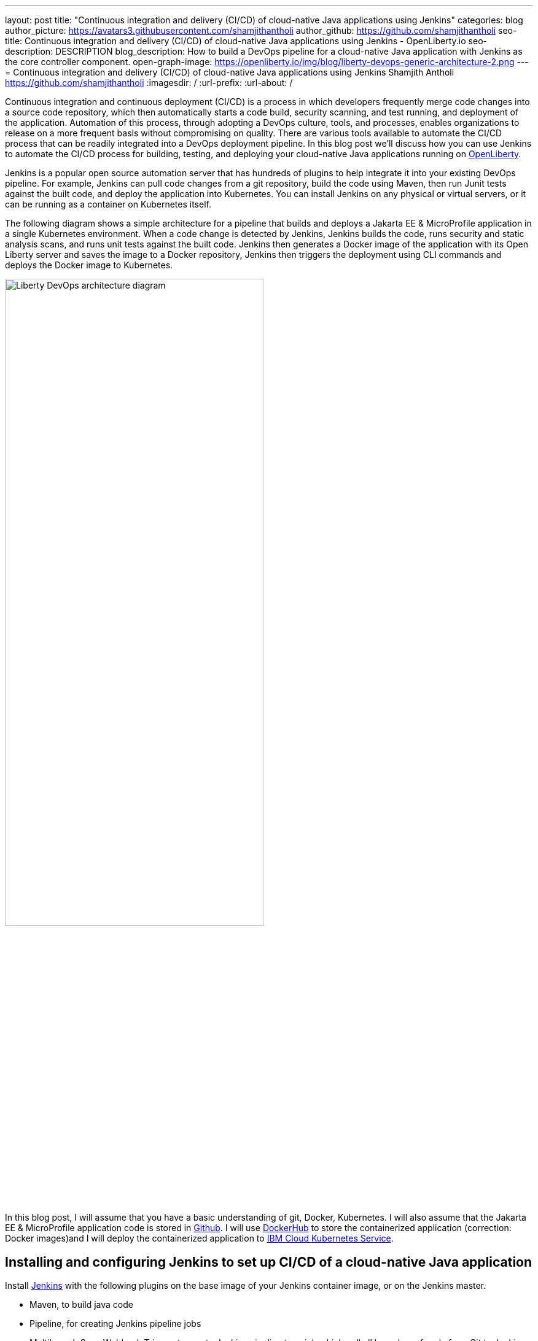 ---
layout: post
title: "Continuous integration and delivery (CI/CD) of cloud-native Java applications using Jenkins"
categories: blog
author_picture: https://avatars3.githubusercontent.com/shamjithantholi
author_github: https://github.com/shamjithantholi
seo-title: Continuous integration and delivery (CI/CD) of cloud-native Java applications using Jenkins - OpenLiberty.io
seo-description: DESCRIPTION
blog_description: How to build a DevOps pipeline for a cloud-native Java application with Jenkins as the core controller component.
open-graph-image: https://openliberty.io/img/blog/liberty-devops-generic-architecture-2.png
---
= Continuous integration and delivery (CI/CD) of cloud-native Java applications using Jenkins
Shamjith Antholi <https://github.com/shamjithantholi>
:imagesdir: /
:url-prefix:
:url-about: /

[#Intro]

Continuous integration and continuous deployment (CI/CD) is a process in which developers frequently merge code changes into a source code repository, which then automatically starts a code build, security scanning, and test running, and deployment of the application. Automation of this process, through adopting a DevOps culture, tools, and processes, enables organizations to release on a more frequent basis without compromising on quality. There are various tools available to automate the CI/CD process that can be readily integrated into a DevOps deployment pipeline. In this blog post we'll discuss how you can use Jenkins to automate the CI/CD process for building, testing, and deploying your cloud-native Java applications running on link:https://openliberty.io[OpenLiberty].

Jenkins is a popular open source automation server that has hundreds of plugins to help integrate it into your existing DevOps pipeline. For example, Jenkins can pull code changes from a git repository, build the code using Maven, then run Junit tests against the built code, and deploy the application into Kubernetes. You can install Jenkins on any physical or virtual servers, or it can be running as a container on Kubernetes itself.

The following diagram shows a simple architecture for a pipeline that builds and deploys a Jakarta EE & MicroProfile application in a single Kubernetes environment. When a code change is detected by Jenkins, Jenkins builds the code, runs security and static analysis scans, and runs unit tests against the built code. Jenkins then generates a Docker image of the application with its Open Liberty server and saves the image to a Docker repository, Jenkins then triggers the deployment using CLI commands and deploys the Docker image to Kubernetes.

image::/img/blog/liberty-devops-generic-architecture-2.png[Liberty DevOps architecture diagram ,width=70%,align="center"]

In this blog post, I will assume that you have a basic understanding of git, Docker, Kubernetes. I will also assume that the Jakarta EE & MicroProfile application code is stored in link:https://github.com/[Github]. I will use link:https://hub.docker.com/[DockerHub] to store the containerized application (correction: Docker images)and I will deploy the containerized application to link:https://cloud.ibm.com/kubernetes/catalog/create[IBM Cloud Kubernetes Service].

== Installing and configuring Jenkins to set up CI/CD of a cloud-native Java application

Install link:https://www.jenkins.io/doc/book/installing/[Jenkins] with the following plugins on the base image of your Jenkins container image, or on the Jenkins master.

* Maven, to build java code
* Pipeline, for creating Jenkins pipeline jobs
* Multibranch Scan Webhook Trigger, to create Jenkins pipeline type job which pull all branches of code from Git to Jenkins
* Docker, to build and push container images
* Kubernetes, to use k8s template

Jenkins builds the Liberty Java code using Jenkins pipeline scripts. The script can run directly on your Jenkins installation (known as Jenkins master) but, if the application is big, you need to use a Jenkins agent. For more information about about setting up Jenkins agents, see link:https://www.jenkins.io/doc/book/using/using-agents/[Using Jenkins agents] and link:[https://www.jenkins.io/doc/book/pipeline/syntax/Pipeline Syntax].

== Writing Jenkins pipeline scripts

It is good practice to adhere to the concept of infrastructure as a code (IaaC) when writing DevOps pipelines. Writing Jenkins jobs as pipeline scripts is a good example of IaaC.

You can write link:https://www.jenkins.io/doc/book/pipeline/syntax/[Jenkins pipeline code] in one of the following ways:

* Pipeline code written directly in the link:https://www.jenkins.io/doc/book/pipeline/getting-started/[Jenkins UI] and stored in the Jenkins master. This is a useful way to get started. You would need to take a backup of the Jenkins instance to store the pipeline code because it is part of the Jenkins installation. 

image::/img/blog/pipeline-code-on-jenkins.png[Pipeline code directly on Jenkins ,width=70%,align="center"]

* In a Jenkinsfile (a plain text file) in Git and mapping it to Jenkins. This is better for ensuring that your configuration is always under version control. If you have specific build and deployment configurations for separate environments, such as dev, staging, and production, you create a separate Jenkinsfile for each environment and store it in that environment-specific git repository branches. You can use either the "Pipeline" or "Multibranch pipeline" type of job in this case.

image::/img/blog/pipeline-code-on-git.png[Pipeline code stored in a Jenkinsfile on git ,width=50%,align="center"]

== Building the cloud-native Java application with Open Liberty on Jenkins

Build your Dockerfile from the foundation code given below (gather the additional files mentioned in this code from open liberty support team).

    FROM icr.io/appcafe/open-liberty:full-java11-openj9-ubi
    # Add Liberty server configuration including all necessary features
    COPY --chown=1001:0  server.xml /config/
    # Modify feature repository (optional)
    COPY --chown=1001:0 featureUtility.properties /opt/ol/wlp/etc/
    # This script will add the requested XML snippets to enable Liberty features and grow image to be fit-for-purpose using featureUtility. 
    # Only available in 'kernel-slim'. The 'full' tag already includes all features for convenience.
    RUN features.sh
    # Add interim fixes (optional)
    #COPY --chown=1001:0  interim-fixes /opt/ol/fixes/
    .
    .
    .
    .
    COPY --chown=1001:0 src/main/liberty/config/ /config/
    COPY --chown=1001:0 ./target/*.war /config/apps/
    RUN configure.sh

The following sample pipeline code builds the Liberty Java code, packages it into a Docker image, and pushes the Docker image to a remote Docker image repository, such as DockerHub:

 pipeline {
     agent any
      stages {
       stage('Build') {
                    steps {
              checkout([$class: 'GitSCM', branches: [[name: '*/main']], extensions: [], userRemoteConfigs: [[credentialsId: ‘<git token>, url: 'https://github.com/liberty/app.git']]])
                    sh '''
                         mvn -U package
                         docker login <remote-docker-image-repository-url> -u "${USERNAME}" -p “${PASSWORD}”
                         docker build -t liberty-$<code identifier>:$<docker image version> .
                         #eg: docker build -t liberty-app:v1.0 .
                         docker tag liberty-$<code identifier>:$<docker image version> <remote-docker-image-repository-url>/<docker-repo-name>/liberty-$<code identifier>:$<docker image version>
                         #eg: docker tag liberty-app:v1.0 docker.io/someid/liberty-app:v1.0
                         docker push <remote-docker-image-repository-url>/<docker-repo-name>/liberty-$<code identifier>:$<docker image version>
                         #eg: docker push docker.io/someid/liberty-app:v1.0  
                       '''   
                  }
               }
            }
          }


Following are the parameter that is used in this example code

* git-token is the personal access token you have generated from your Github account.
* remote-docker-image-repository-url is the location of the Docker image repository.
* username is your user name for the Docker image repository.
* password is your password for the Docker image repository.
* docker-image-version is the version number of your Docker image, a unique identifier."

image::/img/blog/jenkins-cred-binding-and-corresponding-param.png[Pipeline credential binding and corresponding param,width=30%,align="center"]

*Security scan* can be done along with Maven build command (CLI commands way of application scanning) or can do it in a separate pipeline stage. 

For static code analysis, SonarQube community edition can be used. Install SonarQube server by either using file start-up type from cli by downloading the package in link:https://www.sonarqube.org/success-download-community-edition/[SonarQube server installation package] or use docker way as explained in link:https://docs.sonarqube.org/latest/setup/get-started-2-minutes/[SonarQube server installation steps]. SonarQube jenkins client setup details are given at link:https://docs.sonarqube.org/latest/analysis/scan/sonarscanner-for-jenkins/[SonarQube client for jenkins]. 
 
    CLI command example, integrated with Maven command: 
    $ mvn package verify sonar:sonar -Dsonar.projectKey=sampleapp -Dsonar.host.url=http://localhost:9000 -Dsonar.login=7b13f240123456780479b13d09ba8
   
For Docker image scan, you can use link:https://hub.docker.com/r/aquasec/trivy/[Docker image scan with trivy]. This scan provides the vulnerability details of open source jars that are used in the application. Sample commands are given below

       sh '''
             docker run aquasec/trivy image $docker_login/sampleapp:v1.0
             #eg: docker run aquasec/trivy image docker.io/someid/liberty-app:v1.0
       '''


== Deploying Jakarta EE & MicroProfile applications with Open Liberty to Kubernetes with Jenkins

For simplicity, I will use the command line (CLI) option to configure Jenkins to deploy a Jakarta EE & MicroProfile application with Open Liberty to Kubernetes. You could use one of many tools though, such as Helm, Travis CI, Circle CI, etc.

Create a new stage in the pipeline code and write all the needed commands between the shell option (sample commands give below):
                           
                           sh '''
                              ibmcloud login --apikey $IBM_CLOUD_API_KEY -g $IBM_CLOUD_RSGRP
                              ibmcloud ks cluster config --cluster $CLUSTER-ID
                              kubectl config current-context
                              kubectl create -f deploy/deployment.yaml #( simple k8s deployment command )
                              kubectl create -f deploy/service.yaml #( simple k8s deployment command )
                              kubectl create -f deploy/route.yaml #( simple k8s deployment command )
                           '''

Make sure that your Kubernetes configuration files are in the same source code repository (under a folder called "deploy"), also the image name should be updated manually or programmatically 

image::/img/blog/deploymentyaml.png[Image reference in deployment yaml,width=40%,align="center"]


When Jenkins has checked out the Java application code for the code build, all the Kubernetes configuration files are also downloaded to the Jenkins workspace so that Jenkins can run the IBM Cloud and Kubernetes commands to connect to the Kubernetes cluster and deploy the application.

All the other needed application deployment commands are available in this Kubernetes command page that is straightforward 
link:https://kubernetes.io/docs/reference/kubectl/cheatsheet/[Kubernetes sample commands].

== QA testing, Jakarta EE & MicroProfile applications with Jenkins

Apart from running JUnit test cases along with the code build phase, Jenkins can trigger functional and integration QA test cases automatically after deploying the Jakarta EE & MicroProfile application.

Configure the test cases on jenkins job and test it manually. Create an "Authentication Token" in "Trigger builds remotely" section under "Build Triggers". Trigger this test case from docker "entrypoint" file by using remote rest API call that uses this authentication token as the identifier

For example: curl -I -u <auth-token> https://<jenkins-host>/job/<job-name>/build?token=<authentication-token>
Note: Auth token can be generated from postman

== Kubernetes monitoring tools

Kubernetes provides commands to check the application or cluster logs and memory/cpu usage through the commands like 

    $ kubectl logs ..
    $ cat /sys/fs/cgroup/cpu/cpuacct.usage (after connecting to k8s pod)
    $ cat /sys/fs/cgroup/memory/memory.usage_in_bytes (after connecting to k8s pod)

For persistence of logs and usage stats, several applications are available in the market, which can be integrated with Kubernetes, details about some of those apps are given below

These tools are deployed in Kubernetes cluster itself where the application is running and exposed by using route and access the gathered details from UI.

    -> https://grafana.com/oss/loki/
    -> https://medium.com/nerd-for-tech/logging-at-scale-in-kubernetes-using-grafana-loki-3bb2eb0c0872
    -> https://prometheus.io
    -> https://k21academy.com/docker-kubernetes/prometheus-grafana-monitoring/

== Conclusion
There are many ways in which you can configure your DevOps pipeline. This blog post is a quick introduction to how you can use Jenkins to set up a simple CI/CD pipeline to build and deploy your Jakarta EE & MicroProfile applications.